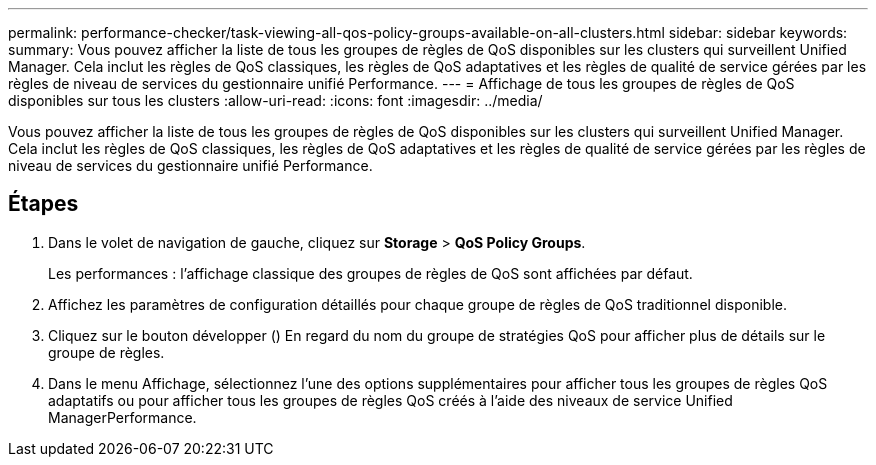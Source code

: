 ---
permalink: performance-checker/task-viewing-all-qos-policy-groups-available-on-all-clusters.html 
sidebar: sidebar 
keywords:  
summary: Vous pouvez afficher la liste de tous les groupes de règles de QoS disponibles sur les clusters qui surveillent Unified Manager. Cela inclut les règles de QoS classiques, les règles de QoS adaptatives et les règles de qualité de service gérées par les règles de niveau de services du gestionnaire unifié Performance. 
---
= Affichage de tous les groupes de règles de QoS disponibles sur tous les clusters
:allow-uri-read: 
:icons: font
:imagesdir: ../media/


[role="lead"]
Vous pouvez afficher la liste de tous les groupes de règles de QoS disponibles sur les clusters qui surveillent Unified Manager. Cela inclut les règles de QoS classiques, les règles de QoS adaptatives et les règles de qualité de service gérées par les règles de niveau de services du gestionnaire unifié Performance.



== Étapes

. Dans le volet de navigation de gauche, cliquez sur *Storage* > *QoS Policy Groups*.
+
Les performances : l'affichage classique des groupes de règles de QoS sont affichées par défaut.

. Affichez les paramètres de configuration détaillés pour chaque groupe de règles de QoS traditionnel disponible.
. Cliquez sur le bouton développer (image:../media/chevron-down.gif[""]) En regard du nom du groupe de stratégies QoS pour afficher plus de détails sur le groupe de règles.
. Dans le menu Affichage, sélectionnez l'une des options supplémentaires pour afficher tous les groupes de règles QoS adaptatifs ou pour afficher tous les groupes de règles QoS créés à l'aide des niveaux de service Unified ManagerPerformance.

